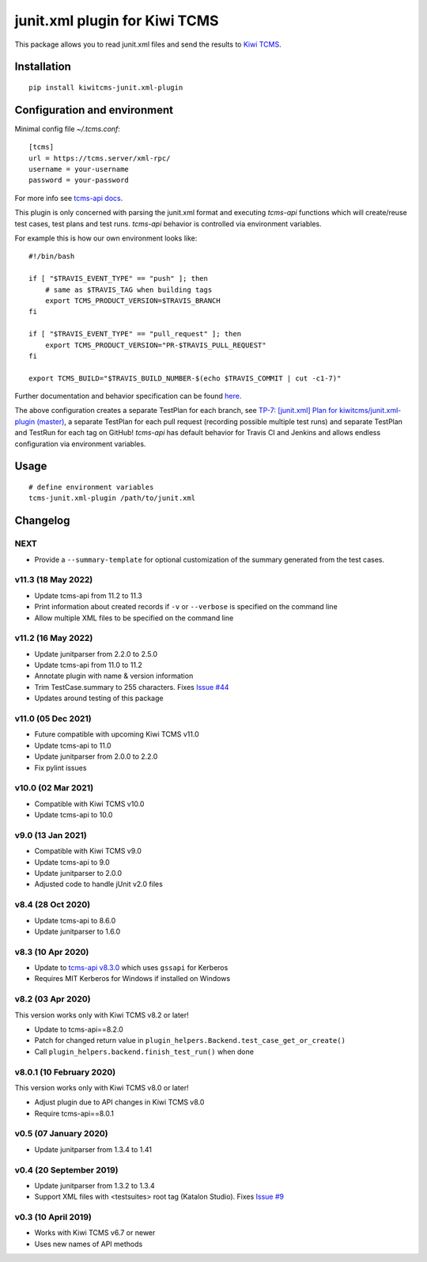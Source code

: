junit.xml plugin for Kiwi TCMS
==============================

.. image:: https://img.shields.io/pypi/v/kiwitcms-junit.xml-plugin.svg
    :target: https://pypi.org/project/kiwitcms-junit.xml-plugin
    :alt: PyPI version

.. image:: https://travis-ci.org/kiwitcms/junit.xml-plugin.svg?branch=master
    :target: https://travis-ci.org/kiwitcms/junit.xml-plugin
    :alt: Travis CI

.. image:: https://coveralls.io/repos/github/kiwitcms/junit.xml-plugin/badge.svg?branch=master
    :target: https://coveralls.io/github/kiwitcms/junit.xml-plugin?branch=master
    :alt: Code coverage

.. image:: https://pyup.io/repos/github/kiwitcms/junit.xml-plugin/shield.svg
    :target: https://pyup.io/repos/github/kiwitcms/junit.xml-plugin/
    :alt: Python updates

.. image:: https://img.shields.io/badge/kiwi%20tcms-results-9ab451.svg
    :target: https://tcms.kiwitcms.org/plan/7/
    :alt: TP for kiwitcms/junit.xml-plugin (master)

.. image:: https://tidelift.com/badges/package/pypi/kiwitcms-junit.xml-plugin
    :target: https://tidelift.com/subscription/pkg/pypi-kiwitcms-junit.xml-plugin?utm_source=pypi-kiwitcms-junit.xml-plugin&utm_medium=github&utm_campaign=readme
    :alt: Tidelift

.. image:: https://opencollective.com/kiwitcms/tiers/sponsor/badge.svg?label=sponsors&color=brightgreen
   :target: https://opencollective.com/kiwitcms#contributors
   :alt: Become a sponsor

.. image:: https://img.shields.io/twitter/follow/KiwiTCMS.svg
    :target: https://twitter.com/KiwiTCMS
    :alt: Kiwi TCMS on Twitter


This package allows you to read junit.xml files and
send the results to `Kiwi TCMS <http://kiwitcms.org>`_.


Installation
------------

::

    pip install kiwitcms-junit.xml-plugin


Configuration and environment
-----------------------------

Minimal config file `~/.tcms.conf`::

    [tcms]
    url = https://tcms.server/xml-rpc/
    username = your-username
    password = your-password


For more info see `tcms-api docs <https://tcms-api.readthedocs.io>`_.

This plugin is only concerned with parsing the junit.xml format and executing
`tcms-api` functions which will create/reuse test cases, test plans and test runs.
`tcms-api` behavior is controlled via environment variables.

For example this is how our own environment looks like::

    #!/bin/bash

    if [ "$TRAVIS_EVENT_TYPE" == "push" ]; then
        # same as $TRAVIS_TAG when building tags
        export TCMS_PRODUCT_VERSION=$TRAVIS_BRANCH
    fi

    if [ "$TRAVIS_EVENT_TYPE" == "pull_request" ]; then
        export TCMS_PRODUCT_VERSION="PR-$TRAVIS_PULL_REQUEST"
    fi

    export TCMS_BUILD="$TRAVIS_BUILD_NUMBER-$(echo $TRAVIS_COMMIT | cut -c1-7)"

Further documentation and behavior specification can be found
`here <https://tcms-api.readthedocs.io/en/latest/modules/tcms_api.plugin_helpers.html>`_.

The above configuration creates a separate TestPlan for each branch, see
`TP-7: [junit.xml] Plan for kiwitcms/junit.xml-plugin (master) <https://tcms.kiwitcms.org/plan/7/>`_,
a separate TestPlan for each pull request (recording possible multiple test runs) and
separate TestPlan and TestRun for each tag on GitHub! `tcms-api` has default behavior
for Travis CI and Jenkins and allows endless configuration via environment variables.


Usage
-----

::

    # define environment variables
    tcms-junit.xml-plugin /path/to/junit.xml


Changelog
---------

NEXT
~~~~

- Provide a ``--summary-template`` for optional customization of the
  summary generated from the test cases.

v11.3 (18 May 2022)
~~~~~~~~~~~~~~~~~~~

- Update tcms-api from 11.2 to 11.3
- Print information about created records if ``-v`` or ``--verbose``
  is specified on the command line
- Allow multiple XML files to be specified on the command line


v11.2 (16 May 2022)
~~~~~~~~~~~~~~~~~~~

- Update junitparser from 2.2.0 to 2.5.0
- Update tcms-api from 11.0 to 11.2
- Annotate plugin with name & version information
- Trim TestCase.summary to 255 characters. Fixes
  `Issue #44 <https://github.com/kiwitcms/junit.xml-plugin/issues/44>`_
- Updates around testing of this package


v11.0 (05 Dec 2021)
~~~~~~~~~~~~~~~~~~~

- Future compatible with upcoming Kiwi TCMS v11.0
- Update tcms-api to 11.0
- Update junitparser from 2.0.0 to 2.2.0
- Fix pylint issues


v10.0 (02 Mar 2021)
~~~~~~~~~~~~~~~~~~~

- Compatible with Kiwi TCMS v10.0
- Update tcms-api to 10.0


v9.0 (13 Jan 2021)
~~~~~~~~~~~~~~~~~~

- Compatible with Kiwi TCMS v9.0
- Update tcms-api to 9.0
- Update junitparser to 2.0.0
- Adjusted code to handle jUnit v2.0 files


v8.4 (28 Oct 2020)
~~~~~~~~~~~~~~~~~~

- Update tcms-api to 8.6.0
- Update junitparser to 1.6.0


v8.3 (10 Apr 2020)
~~~~~~~~~~~~~~~~~~

- Update to
  `tcms-api v8.3.0 <https://github.com/kiwitcms/tcms-api/#v830-10-april-2020>`_
  which uses ``gssapi`` for Kerberos
- Requires MIT Kerberos for Windows if installed on Windows


v8.2 (03 Apr 2020)
~~~~~~~~~~~~~~~~~~

This version works only with Kiwi TCMS v8.2 or later!

- Update to tcms-api==8.2.0
- Patch for changed return value in
  ``plugin_helpers.Backend.test_case_get_or_create()``
- Call ``plugin_helpers.backend.finish_test_run()`` when done


v8.0.1 (10 February 2020)
~~~~~~~~~~~~~~~~~~~~~~~~~

This version works only with Kiwi TCMS v8.0 or later!

- Adjust plugin due to API changes in Kiwi TCMS v8.0
- Require tcms-api==8.0.1


v0.5 (07 January 2020)
~~~~~~~~~~~~~~~~~~~~~~

- Update junitparser from 1.3.4 to 1.41


v0.4 (20 September 2019)
~~~~~~~~~~~~~~~~~~~~~~~~

- Update junitparser from 1.3.2 to 1.3.4
- Support XML files with <testsuites> root tag (Katalon Studio).
  Fixes `Issue #9 <https://github.com/kiwitcms/junit.xml-plugin/issues/9>`_


v0.3 (10 April 2019)
~~~~~~~~~~~~~~~~~~~~

- Works with Kiwi TCMS v6.7 or newer
- Uses new names of API methods
